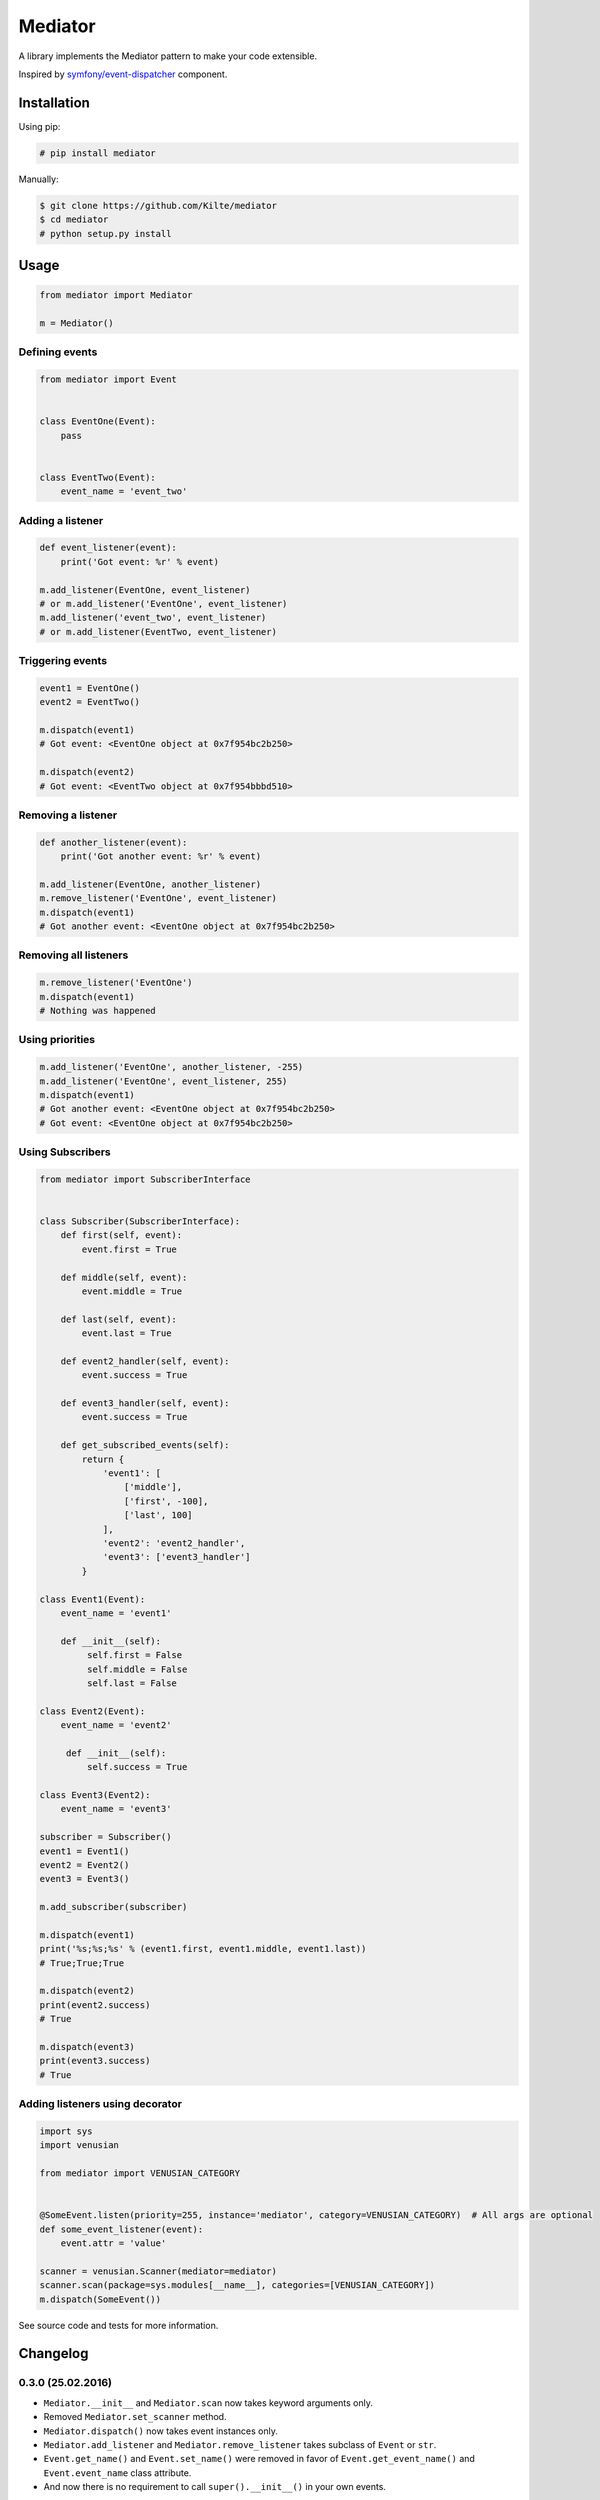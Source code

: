 ========
Mediator
========

A library implements the Mediator pattern to make your code extensible.

Inspired by `symfony/event-dispatcher <https://github.com/symfony/event-dispatcher>`_ component.

.. image:: https://img.shields.io/travis/Kilte/mediator.svg?style=flat-square
    :target: https://travis-ci.org/Kilte/mediator

Installation
============

Using pip:

.. code:: sh

    # pip install mediator

Manually:

.. code:: sh

    $ git clone https://github.com/Kilte/mediator
    $ cd mediator
    # python setup.py install

Usage
=====

.. code:: python

    from mediator import Mediator

    m = Mediator()

Defining events
----------------------

.. code:: python

    from mediator import Event


    class EventOne(Event):
        pass


    class EventTwo(Event):
        event_name = 'event_two'

Adding a listener
-----------------

.. code:: python

    def event_listener(event):
        print('Got event: %r' % event)

    m.add_listener(EventOne, event_listener)
    # or m.add_listener('EventOne', event_listener)
    m.add_listener('event_two', event_listener)
    # or m.add_listener(EventTwo, event_listener)

Triggering events
-----------------

.. code:: python

    event1 = EventOne()
    event2 = EventTwo()

    m.dispatch(event1)
    # Got event: <EventOne object at 0x7f954bc2b250>

    m.dispatch(event2)
    # Got event: <EventTwo object at 0x7f954bbbd510>

Removing a listener
-------------------

.. code:: python

    def another_listener(event):
        print('Got another event: %r' % event)

    m.add_listener(EventOne, another_listener)
    m.remove_listener('EventOne', event_listener)
    m.dispatch(event1)
    # Got another event: <EventOne object at 0x7f954bc2b250>


Removing all listeners
----------------------

.. code:: python

    m.remove_listener('EventOne')
    m.dispatch(event1)
    # Nothing was happened


Using priorities
----------------

.. code:: python

    m.add_listener('EventOne', another_listener, -255)
    m.add_listener('EventOne', event_listener, 255)
    m.dispatch(event1)
    # Got another event: <EventOne object at 0x7f954bc2b250>
    # Got event: <EventOne object at 0x7f954bc2b250>


Using Subscribers
-----------------

.. code:: python

    from mediator import SubscriberInterface


    class Subscriber(SubscriberInterface):
        def first(self, event):
            event.first = True

        def middle(self, event):
            event.middle = True

        def last(self, event):
            event.last = True

        def event2_handler(self, event):
            event.success = True

        def event3_handler(self, event):
            event.success = True

        def get_subscribed_events(self):
            return {
                'event1': [
                    ['middle'],
                    ['first', -100],
                    ['last', 100]
                ],
                'event2': 'event2_handler',
                'event3': ['event3_handler']
            }

    class Event1(Event):
        event_name = 'event1'

        def __init__(self):
             self.first = False
             self.middle = False
             self.last = False

    class Event2(Event):
        event_name = 'event2'

         def __init__(self):
             self.success = True

    class Event3(Event2):
        event_name = 'event3'

    subscriber = Subscriber()
    event1 = Event1()
    event2 = Event2()
    event3 = Event3()

    m.add_subscriber(subscriber)

    m.dispatch(event1)
    print('%s;%s;%s' % (event1.first, event1.middle, event1.last))
    # True;True;True

    m.dispatch(event2)
    print(event2.success)
    # True

    m.dispatch(event3)
    print(event3.success)
    # True


Adding listeners using decorator
--------------------------------

.. code:: python

    import sys
    import venusian

    from mediator import VENUSIAN_CATEGORY


    @SomeEvent.listen(priority=255, instance='mediator', category=VENUSIAN_CATEGORY)  # All args are optional
    def some_event_listener(event):
        event.attr = 'value'

    scanner = venusian.Scanner(mediator=mediator)
    scanner.scan(package=sys.modules[__name__], categories=[VENUSIAN_CATEGORY])
    m.dispatch(SomeEvent())

See source code and tests for more information.

Changelog
=========


0.3.0 (25.02.2016)
------------------

- ``Mediator.__init__`` and ``Mediator.scan`` now takes keyword arguments only.
- Removed ``Mediator.set_scanner`` method.
- ``Mediator.dispatch()`` now takes event instances only.
- ``Mediator.add_listener`` and ``Mediator.remove_listener`` takes subclass of ``Event`` or ``str``.
- ``Event.get_name()`` and ``Event.set_name()`` were removed in favor of ``Event.get_event_name()`` and ``Event.event_name`` class attribute.
- And now there is no requirement to call ``super().__init__()`` in your own events.

0.2.1 (18.12.2015)
------------------

- Added ``Mediator.set_scanner`` method in order to allow use custom scanner instance.

0.2.0 (17.12.2015)
------------------

- Automatic event name detection based on a class name.
- Added ``%Event%.listen`` decorator.

0.1.0 (19.11.2015)
------------------

- First release.

Contributing
============

- Fork and clone it
- Create your feature branch (git checkout -b awesome-feature)
- Make your changes
- Write/update tests, if it's necessary (make buildout && make tests)
- Update README.md, if it's necessary
- Push your branch (git push origin awesome-feature)
- Send a pull request

LICENSE
=======

The MIT License (MIT)
